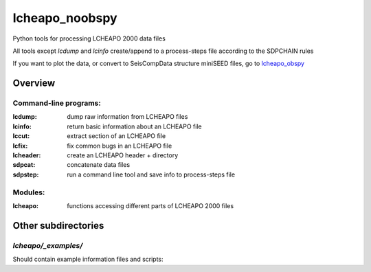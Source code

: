 ===================
lcheapo_noobspy
===================

Python tools for processing LCHEAPO 2000 data files

All tools except `lcdump` and `lcinfo` create/append to a process-steps file
according to the SDPCHAIN rules

If you want to plot the data, or convert to SeisCompData structure miniSEED files, go to lcheapo_obspy_

.. _lcheapo_obspy: https://github.com/WayneCrawford/lcheapo_obspy

Overview
======================

Command-line programs:
----------------------

:lcdump: dump raw information from LCHEAPO files
:lcinfo: return basic information about an LCHEAPO file
:lccut: extract section of an LCHEAPO file
:lcfix: fix common bugs in an LCHEAPO file
:lcheader: create an LCHEAPO header + directory
:sdpcat: concatenate data files
:sdpstep: run a command line tool and save info to process-steps file

Modules:
----------------------

:lcheapo: functions accessing different parts of LCHEAPO 2000 files

Other subdirectories
======================

`lcheapo/_examples/`
------------------------------------------------------------

Should contain example information files and scripts:
